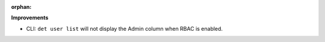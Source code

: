 :orphan:

**Improvements**

-  CLI: ``det user list`` will not display the Admin column when RBAC is enabled.